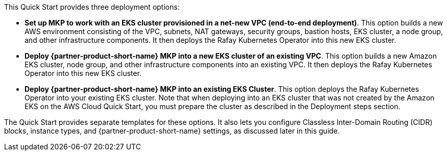 // Edit this placeholder text to accurately describe your architecture.#

This Quick Start provides three deployment options:

* *Set up MKP to work with an EKS cluster provisioned in a net-new VPC (end-to-end deployment)*. This option builds a new AWS environment consisting of the VPC, subnets, NAT gateways, security groups, bastion hosts, EKS cluster, a node group, and other infrastructure components. It then deploys the Rafay Kubernetes Operator into this new EKS cluster.

* *Deploy {partner-product-short-name} MKP into a new EKS cluster of an existing VPC*. This option builds a new Amazon EKS cluster, node group, and other infrastructure components into an existing VPC. It then deploys the Rafay Kubernetes Operator into this new EKS cluster.

* *Deploy {partner-product-short-name} MKP into an existing EKS Cluster*. This option deploys the Rafay Kubernetes Operator into your existing EKS cluster. Note that when deploying into an EKS cluster that was not created by the Amazon EKS on the AWS Cloud Quick Start, you must prepare the cluster as described in the Deployment steps section.

The Quick Start provides separate templates for these options. It also lets you configure Classless Inter-Domain Routing (CIDR) blocks, instance types, and {partner-product-short-name} settings, as discussed later in this guide.
